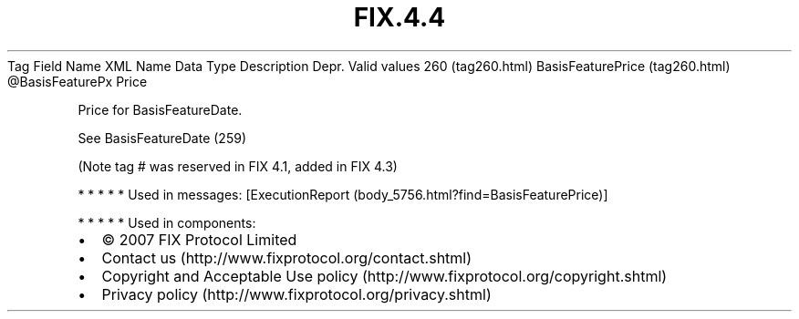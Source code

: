 .TH FIX.4.4 "" "" "Tag #260"
Tag
Field Name
XML Name
Data Type
Description
Depr.
Valid values
260 (tag260.html)
BasisFeaturePrice (tag260.html)
\@BasisFeaturePx
Price
.PP
Price for BasisFeatureDate.
.PP
See BasisFeatureDate (259)
.PP
(Note tag # was reserved in FIX 4.1, added in FIX 4.3)
.PP
   *   *   *   *   *
Used in messages:
[ExecutionReport (body_5756.html?find=BasisFeaturePrice)]
.PP
   *   *   *   *   *
Used in components:

.PD 0
.P
.PD

.PP
.PP
.IP \[bu] 2
© 2007 FIX Protocol Limited
.IP \[bu] 2
Contact us (http://www.fixprotocol.org/contact.shtml)
.IP \[bu] 2
Copyright and Acceptable Use policy (http://www.fixprotocol.org/copyright.shtml)
.IP \[bu] 2
Privacy policy (http://www.fixprotocol.org/privacy.shtml)
